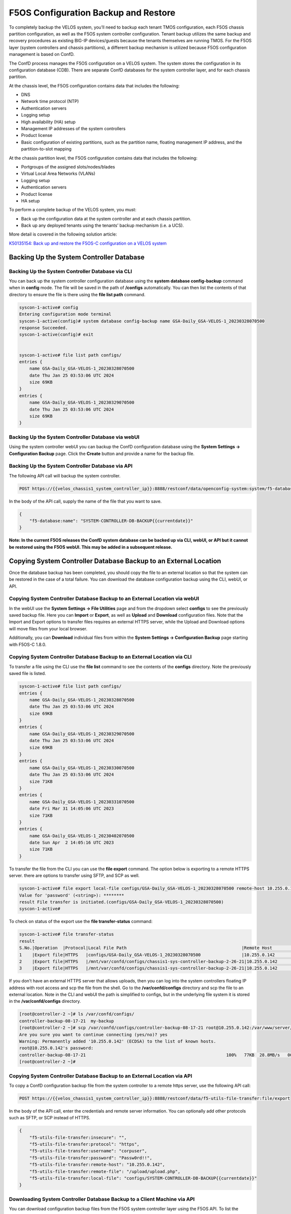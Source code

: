 =====================================
F5OS Configuration Backup and Restore
=====================================

To completely backup the VELOS system, you’ll need to backup each tenant TMOS configuration, each F5OS chassis partition configuration, as well as the F5OS system controller configuration. Tenant backup utilizes the same backup and recovery procedures as existing BIG-IP devices/guests because the tenants themselves are running TMOS. For the F5OS layer (system controllers and chassis partitions), a different backup mechanism is utilized because F5OS configuration management is based on ConfD.  

The ConfD process manages the F5OS configuration on a VELOS system. The system stores the configuration in its configuration database (CDB). There are separate ConfD databases for the system controller layer, and for each chassis partition.

At the chassis level, the F5OS configuration contains data that includes the following:

•	DNS
•	Network time protocol (NTP)
•	Authentication servers
•	Logging setup
•	High availability (HA) setup
•	Management IP addresses of the system controllers
•	Product license
•	Basic configuration of existing partitions, such as the partition name, floating management IP address, and the partition-to-slot mapping

At the chassis partition level, the F5OS configuration contains data that includes the following:

•	Portgroups of the assigned slots/nodes/blades
•	Virtual Local Area Networks (VLANs)
•	Logging setup
•	Authentication servers
•	Product license
•	HA setup

To perform a complete backup of the VELOS system, you must:

•	Back up the configuration data at the system controller and at each chassis partition.
•	Back up any deployed tenants using the tenants’ backup mechanism (i.e. a UCS).

More detail is covered in the following solution article:

`K50135154: Back up and restore the F5OS-C configuration on a VELOS system <https://support.f5.com/csp/article/K50135154>`_

Backing Up the System Controller Database
=========================================

Backing Up the System Controller Database via CLI
-------------------------------------------------

You can back up the system controller configuration database using the **system database config-backup** command when in **config** mode. The file will be saved in the path of **/configs** automatically. You can then list the contents of that directory to ensure the file is there using the **file list path** command.

.. code-block:: bash

    syscon-1-active# config
    Entering configuration mode terminal
    syscon-1-active(config)# system database config-backup name GSA-Daily_GSA-VELOS-1_20230328070500
    response Succeeded.
    syscon-1-active(config)# exit 


    syscon-1-active# file list path configs/
    entries {
        name GSA-Daily_GSA-VELOS-1_20230328070500
        date Thu Jan 25 03:53:06 UTC 2024
        size 69KB
    }
    entries {
        name GSA-Daily_GSA-VELOS-1_20230329070500
        date Thu Jan 25 03:53:06 UTC 2024
        size 69KB
    }


Backing Up the System Controller Database via webUI
---------------------------------------------------

Using the system controller webUI you can backup the ConfD configuration database using the **System Settings -> Configuration Backup** page. Click the **Create** button and provide a name for the backup file.

.. image:: images/velos_f5os_configuration_backup_and_restore/image1.png
   :width: 45%

.. image:: images/velos_f5os_configuration_backup_and_restore/image2.png
   :width: 45%
 

Backing Up the System Controller Database via API
-------------------------------------------------

The following API call will backup the system controller.

.. code-block:: bash

    POST https://{{velos_chassis1_system_controller_ip}}:8888/restconf/data/openconfig-system:system/f5-database:database/f5-database:config-backup

In the body of the API call, supply the name of the file that you want to save. 

.. code-block:: json

    {
        "f5-database:name": "SYSTEM-CONTROLLER-DB-BACKUP{{currentdate}}"
    }


**Note: In the current F5OS releases the ConfD system database can be backed up via CLI, webUI, or API but it cannot be restored using the F5OS webUI. This may be added in a subsequent release.**

Copying System Controller Database Backup to an External Location
=================================================================

Once the database backup has been completed, you should copy the file to an external location so that the system can be restored in the case of a total failure. You can download the database configuration backup using the CLI, webUI, or API. 

Copying System Controller Database Backup to an External Location via webUI
---------------------------------------------------------------------------

In the webUI use the **System Settings -> File Utilities** page and from the dropdown select **configs** to see the previously saved backup file. Here you can **Import** or **Export**, as well as **Upload** and **Download** configuration files. Note that the Import and Export options to transfer files requires an external HTTPS server, while the Upload and Download options will move files from your local browser. 

.. image:: images/velos_f5os_configuration_backup_and_restore/image3.png
  :align: center
  :scale: 70%

.. image:: images/velos_f5os_configuration_backup_and_restore/image4.png
  :align: center
  :scale: 70%

Additionally, you can **Download** individual files from within the **System Settings -> Configuration Backup** page starting with F5OS-C 1.8.0.

.. image:: images/velos_f5os_configuration_backup_and_restore/config-download.png
  :align: center
  :scale: 70%

Copying System Controller Database Backup to an External Location via CLI
-------------------------------------------------------------------------

To transfer a file using the CLI use the **file list** command to see the contents of the **configs** directory. Note the previously saved file is listed.

.. code-block:: bash

    syscon-1-active# file list path configs/
    entries {
        name GSA-Daily_GSA-VELOS-1_20230328070500
        date Thu Jan 25 03:53:06 UTC 2024
        size 69KB
    }
    entries {
        name GSA-Daily_GSA-VELOS-1_20230329070500
        date Thu Jan 25 03:53:06 UTC 2024
        size 69KB
    }
    entries {
        name GSA-Daily_GSA-VELOS-1_20230330070500
        date Thu Jan 25 03:53:06 UTC 2024
        size 71KB
    }
    entries {
        name GSA-Daily_GSA-VELOS-1_20230331070500
        date Fri Mar 31 14:05:06 UTC 2023
        size 71KB
    }
    entries {
        name GSA-Daily_GSA-VELOS-1_20230402070500
        date Sun Apr  2 14:05:16 UTC 2023
        size 71KB
    }



To transfer the file from the CLI you can use the **file export** command. The option below is exporting to a remote HTTPS server. there are options to transfer using SFTP, and SCP as well.

.. code-block:: bash

    syscon-1-active# file export local-file configs/GSA-Daily_GSA-VELOS-1_20230328070500 remote-host 10.255.0.142 remote-file /upload/upload.php username corpuser insecure 
    Value for 'password' (<string>): ********
    result File transfer is initiated.(configs/GSA-Daily_GSA-VELOS-1_20230328070500)
    syscon-1-active#

To check on status of the export use the **file transfer-status** command:

.. code-block:: bash

    syscon-1-active# file transfer-status                                                                                                                                   
    result 
    S.No.|Operation  |Protocol|Local File Path                                             |Remote Host         |Remote File Path                                            |Status            
    1    |Export file|HTTPS   |configs/GSA-Daily_GSA-VELOS-1_20230328070500                |10.255.0.142        |/upload/upload.php                                          |Completed|Fri Aug 27 19:48:41 2023
    2    |Export file|HTTPS   |/mnt/var/confd/configs/chassis1-sys-controller-backup-2-26-21|10.255.0.142        |chassis1-sys-controller-backup-2-26-21                      |Failed to open/read local data from file/application
    3    |Export file|HTTPS   |/mnt/var/confd/configs/chassis1-sys-controller-backup-2-26-21|10.255.0.142        |/backup                                                     |Failed to open/read local data from file/application

If you don’t have an external HTTPS server that allows uploads, then you can log into the system controllers floating IP address with root access and scp the file from the shell. Go to the **/var/confd/configs** directory and scp the file to an external location. Note in the CLI and webUI the path is simplified to configs, but in the underlying file system it is stored in the **/var/confd/configs** directory.

.. code-block:: bash

    [root@controller-2 ~]# ls /var/confd/configs/
    controller-backup-08-17-21  my-backup
    [root@controller-2 ~]# scp /var/confd/configs/controller-backup-08-17-21 root@10.255.0.142:/var/www/server/1
    Are you sure you want to continue connecting (yes/no)? yes
    Warning: Permanently added '10.255.0.142' (ECDSA) to the list of known hosts.
    root@10.255.0.142's password: 
    controller-backup-08-17-21                                                       100%   77KB  28.8MB/s   00:00    
    [root@controller-2 ~]# 

Copying System Controller Database Backup to an External Location via API
-------------------------------------------------------------------------

To copy a ConfD configuration backup file from the system controller to a remote https server, use the following API call:

.. code-block:: bash

    POST https://{{velos_chassis1_system_controller_ip}}:8888/restconf/data/f5-utils-file-transfer:file/export

In the body of the API call, enter the credentials and remote server information. You can optionally add other protocols such as SFTP, or SCP instead of HTTPS.

.. code-block:: json

    {
        "f5-utils-file-transfer:insecure": "",
        "f5-utils-file-transfer:protocol": "https",
        "f5-utils-file-transfer:username": "corpuser",
        "f5-utils-file-transfer:password": "Passw0rd!!",
        "f5-utils-file-transfer:remote-host": "10.255.0.142",
        "f5-utils-file-transfer:remote-file": "/upload/upload.php",
        "f5-utils-file-transfer:local-file": "configs/SYSTEM-CONTROLLER-DB-BACKUP{{currentdate}}"
    }

Downloading System Controller Database Backup to a Client Machine via API
-------------------------------------------------------------------------

You can download configuration backup files from the F5OS system controller layer using the F5OS API. To list the current config files in the **configs/** directory use the following API call.

.. code-block:: bash

    POST https://{{velos_chassis1_system_controller_ip}}:8888/restconf/data/f5-utils-file-transfer:file/list

In the body of the API call, add the virtual path you want to list.

.. code-block:: json
 
    {
    "f5-utils-file-transfer:path": "configs/"
    }

You should see output like the example below.

.. code-block:: json

    {
        "f5-utils-file-transfer:output": {
            "entries": [
                {
                    "name": "GSA-Daily_GSA-VELOS-1_20230328070500",
                    "date": "Thu Jan 25 03:53:06 UTC 2024",
                    "size": "69KB"
                },
                {
                    "name": "GSA-Daily_GSA-VELOS-1_20230329070500",
                    "date": "Thu Jan 25 03:53:06 UTC 2024",
                    "size": "69KB"
                },
                {
                    "name": "GSA-Daily_GSA-VELOS-1_20230330070500",
                    "date": "Thu Jan 25 03:53:06 UTC 2024",
                    "size": "71KB"
                },
                {
                    "name": "GSA-Daily_GSA-VELOS-1_20230331070500",
                    "date": "Fri Mar 31 14:05:06 UTC 2023",
                    "size": "71KB"
                },
                {
                    "name": "GSA-Daily_GSA-VELOS-1_20230402070500",
                    "date": "Sun Apr  2 14:05:16 UTC 2023",
                    "size": "71KB"
                },
                {
                    "name": "GSA-Daily_GSA-VELOS-1_20230403070500",
                    "date": "Mon Apr  3 14:05:23 UTC 2023",
                    "size": "71KB"
                },
                {
                    "name": "GSA-Daily_GSA-VELOS-1_20230404070500",
                    "date": "Tue Apr  4 14:05:27 UTC 2023",
                    "size": "71KB"
                },
                {
                    "name": "GSA-Daily_GSA-VELOS-1_20230405070500",
                    "date": "Wed Apr  5 14:05:35 UTC 2023",
                    "size": "71KB"
                },
                {
                    "name": "GSA-Daily_GSA-VELOS-1_20230406070500",
                    "date": "Thu Jan 25 03:53:06 UTC 2024",
                    "size": "71KB"
                },
                {
                    "name": "Initial_backup_gsa_GSA-VELOS-1_20230410084408",
                    "date": "Thu Jan 25 03:53:06 UTC 2024",
                    "size": "71KB"
                }
                }
            ]
        }
    }

To download a specific config file, use the following API call.

.. code-block:: bash

    POST https://{{velos_chassis1_system_controller_ip}}:8888/restconf/data/f5-utils-file-transfer:file/f5-file-download:download-file/f5-file-download:start-download


For the **Headers** secion of the Postman request be sure to add the following headers:

.. image:: images/velos_f5os_configuration_backup_and_restore/config-headers.png
  :align: center
  :scale: 100%

In the body of the API call select **form-data**, and then enter the key/value pairs as seen below. The example provided will download the configuration file named **GSA-Daily_GSA-VELOS-1_20230328070500** file that resides in the **configs/** directory.

.. image:: images/velos_f5os_configuration_backup_and_restore/configfile.png
  :align: center
  :scale: 100%

If you are using Postman, instead of clicking **Send**, click on the arrow next to Send, and then select **Send and Download**. You will then be prompted to save the file to your local file system.

.. image:: images/velos_f5os_configuration_backup_and_restore/sendanddownload.png
  :align: center
  :scale: 100%



Backing Up Chassis Partition Databases
======================================

In addition to backing up the system controller database, you should backup the configuration database on each chassis partition within the VELOS system. In the example below, there are two chassis partitions currently in use: **Production** and **Development**. Both must be backed up and archived off of the VELOS system.

Backing Up Chassis Partition Databases via CLI
----------------------------------------------

Log directly into the chassis partition Production's management IP address and enter **config** mode. Use the **system database config-backup** command to save a copy of the chassis partition config database. Then list the file using the **file list** command.

.. code-block:: bash

    syscon-2-active# config
    Entering configuration mode terminal
    syscon-2-active(config)# system database config-backup name chassis-partition-production-02-15-2024
    response Database backup successful. configs/chassis-partition-production-02-15-2024 is saved.
    syscon-2-active(config)# exit



    syscon-2-active# file list path configs/chassis-partition-production-02-15-2024 
    entries {
        name chassis-partition-production-02-15-2024
        date Fri Feb 16 00:27:51 UTC 2024
        size 64KB
    }
    syscon-2-active# 


Log directly into the chassis partition development's management IP address and enter **config** mode. Use the **system database config-backup** command to save a copy of the chassis partitions config database. Then list the file using the **file list** command.

.. code-block:: bash

    syscon-2-active# config
    Entering configuration mode terminal
    syscon-2-active(config)# system database config-backup name chassis-partition-production-02-15-2024
    response Database backup successful. configs/chassis-partition-production-02-15-2024 is saved.
    syscon-2-active(config)# exit

    
       
    syscon-2-active# file list path configs/chassis-partition-production-02-15-2024 
    entries {
        name chassis-partition-production-02-15-2024
        date Fri Feb 16 00:27:51 UTC 2024
        size 64KB
    }
    syscon-2-active# 


Backing Up Chassis Partition Databases via webUI
------------------------------------------------


This can also be done from each chassis partition’s webUI interface. Log into the chassis partition webUI. Then go to **System Utilities -> Configuration Backup**. Click **Create** to save the ConfD database configuration and provide a name. 

.. image:: images/velos_f5os_configuration_backup_and_restore/image5.png
  :align: center
  :scale: 100%

Backing Up Chassis Partition Databases via API
------------------------------------------------


You’ll need to do this for each chassis partition in the system. To backup the chassis partition databases via API use the following API command:

.. code-block:: bash

    POST https://{{velos_chassis1_chassis_partition1_ip}}:8888/restconf/data/openconfig-system:system/f5-database:database/f5-database:config-backup

In the body of the API call, provide the name of the backup.

.. code-block:: json

    {
        "f5-database:name": "Production-DB-BACKUP{{currentdate}}"
    }

Repeat this for each chassis partition.

Export Backups From the Chassis Partitions
==========================================

Copy the chassis partition backup files to a location outside of VELOS. The files can be copied off via the chassis partition CLI, webUI, or API. 

Export Backup From the Chassis Partition webUI
----------------------------------------------

You can copy the backup file out of the chassis partition using the **Systems Settings > File Utilities** menu in the webUI. Use the Base Directory drop down menu to select **configs** directory, you should see a copy of the file created there:

.. image:: images/velos_f5os_configuration_backup_and_restore/image6.png
  :align: center
  :scale: 100%

You can highlight the file, and then click the **Export** button. You wil then be prompted to enter the details for a remote HTTPS server so that the file can be copied out of the chassis partition:

.. image:: images/velos_f5os_configuration_backup_and_restore/image7.png
  :align: center
  :scale: 100%

If you select **Download**, then an option will appear to download through your browser to your local client machine.


Export Backup From the Chassis Partition CLI
--------------------------------------------

To transfer a backup file using the CLI, use the **file list** command to see the contents of the **configs** directory. Note, the previously saved file is listed. You will need to repeat this for all chassis partitions in the VELOS system.

To export the backup for the chassis partition **Production**, first list the contents of the configs directory:

.. code-block:: bash

    Production-1# file list path configs/
    entries {
        name 
    chassis-partition-Production-08-17-2021
    }
    Production-1# 

To transfer the file from the CLI, you can use the **file export** command. Note that the file export command requires either a remote HTTPS, SFTP, or SCP server that the file can be posted to. 

.. code-block:: bash

    Production-1# file export local-file configs/chassis-partition-Production-08-17-2021 remote-host 10.255.0.142 remote-file /upload/upload.php username corpuser insecure
    Value for 'password' (<string>): ********
    result File transfer is initiated.(configs/chassis-partition-Production-08-17-2021)
    Production-1#

You can use the CLI command **file transfer-status** to see if the file was copied successfully or not:

.. code-block:: bash

    Production-1# file transfer-status                                                                                                                                       
    result 
    S.No.|Operation  |Protocol|Local File Path                                             |Remote Host         |Remote File Path                                            |Status            |Time                
    1    |Export file|HTTPS   |configs/3-20-2021-Production-backup                       |10.255.0.142        |/upload/upload.php                                          |Failed to open/read local data from file/application|Fri Aug 27 20:05:34 2021
    2    |Export file|HTTPS   |configs/chassis-partition-Production-08-17-2021           |10.255.0.142        |/upload/upload.php                                          |         Completed|Fri Aug 27 20:06:22 2021

    Production-1# 


If you do not have a remote HTTPS, SCP, or SFTP server with the proper access to POST files, then you can copy the chassis partition backups from the system controller shell (Note, there is no shell access via the chassis partition IP). You’ll need to login to the system controllers shell using the root account. Once logged in list the contents of the **/var/F5** directory. You’ll notice **partition<ID>** directories, where <ID> equals the ID assigned to each partition.

.. code-block:: bash

    [root@controller-2 ~]# ls -al /var/F5/
    total 36
    drwxr-xr-x. 10 root root 4096 Mar 10 21:43 .
    drwxr-xr-x. 40 root root 4096 Mar  3 04:17 ..
    drwxr-xr-x.  3 root root 4096 Feb  8 19:58 controller
    drwxr-xr-x.  5 root root 4096 Feb  8 19:58 diagnostics
    drwxr-xr-x.  2 root root 4096 Feb  8 19:58 fips
    drwxr-xr-x. 24 root root 4096 Mar  3 04:27 partition1
    drwxr-xr-x.  3 root root   20 Mar 10 17:54 partition2
    drwxr-xr-x. 24 root root 4096 Mar  4 15:52 partition3
    drwxr-xr-x. 22 root root 4096 Mar 10 21:45 partition4
    drwxr-xr-x.  3 root root 4096 Feb  9 16:08 sirr
    [root@controller-2 ~]# 

The backup files for each partition are stored in the **/var/F5/partition<ID>/configs** directory. You will need to copy off each chassis partition backup file. You can use SCP to do this from the shell.

.. code-block:: bash

    [root@controller-2 ~]# ls -al /var/F5/partition4/configs
    total 52
    drwxrwxr-x.  2 root admin    43 Mar 20 06:10 .
    drwxr-xr-x. 22 root root   4096 Mar 10 21:45 ..
    -rw-r--r--.  1 root root  46954 Mar 20 06:10 3-20-2021-Production-backup
    [root@controller-2 ~]# 

Below is an example using SCP to copy off the backup file from partition ID 4, you should do this for each of the partitions:

.. code-block:: bash

    [root@controller-2 ~]# scp /var/F5/partition4/configs/3-20-2021-Production-backup root@10.255.0.142:/var/www/server/1/.
    root@10.255.0.142's password: 
    3-20-2021-Production-backup                                                             100%   46KB  23.7MB/s   00:00    
    [root@controller-2 ~]# 
    
Now repeat the same steps for each chassis partition in the system. 

Export Backup From the Chassis Partition to a Remote Server via API
-------------------------------------------------------------------

Each chassis partition in the system needs to be backed up independently. Below is an API example exporting the backup of the chassis partition **Development**. Note the API call is sent to the chassis partition IP address. Currently a remote HTTPS, SCP, or SFTP server is required to export the copy of the configuration backup using this method.

.. code-block:: bash

    POST https://{{velos_chassis1_chassis_partition1_ip}}:8888/api/data/f5-utils-file-transfer:file/export

In the body of the API call enter the remote server crednetials and connectivity information.

.. code-block:: json

    {
        "f5-utils-file-transfer:insecure": "",
        "f5-utils-file-transfer:username": "corpuser",
        "f5-utils-file-transfer:password": "Passw0rd1!",
        "f5-utils-file-transfer:local-file": "configs/development-DB-BACKUP{{currentdate}}",
        "f5-utils-file-transfer:remote-host": "10.255.0.142",
        "f5-utils-file-transfer:remote-port": 0,
        "f5-utils-file-transfer:remote-file": "/upload/upload.php"
    }

To check on the status of the file export you can use the following API call to check the transfer-status:

.. code-block:: bash

  POST https://{{velos_chassis1_chassis_partition1_ip}}:8888/api/data/f5-utils-file-transfer:file/transfer-status

In the body of the POST, use the following json payload to denote the path and file name to be exported.

.. code-block:: json

    {
        "f5-utils-file-transfer:file-name": "configs/development-DB-BACKUP{{currentdate}}"
    }

A status similar to the output below will be seen.

.. code-block:: json

    {
        "f5-utils-file-transfer:output": {
            "result": "\nS.No.|Operation  |Protocol|Local File Path |Remote Host  |Remote File Path   |Status  |Time  \n1    |Export file|HTTPS   |configs/development-DB-BACKUP2021-08-27 |10.255.0.142 |/upload/upload.php | Completed|Fri Aug 27 20:18:12 2021"
        }
    }

Repeat this step for all the other chassis partitions in the system.

Download Backup From the Chassis Partition to a Client Machine via API
----------------------------------------------------------------------

You can download configuration backup files from the F5OS layer using the F5OS API. To list the current config files in the **configs/** directory use the following API call.

.. code-block:: bash

    POST https://{{velos_chassis1_chassis_partition1_ip}}:8888/restconf/data/f5-utils-file-transfer:file/list

In the body of the API call, add the virtual path you want to list.

.. code-block:: json
 
    {
    "f5-utils-file-transfer:path": "configs/"
    }

You should see output like the example below.

.. code-block:: json

    {
        "f5-utils-file-transfer:output": {
            "entries": [
                {
                    "name": "F5OS-BACKUP-APPLIANCE12022-04-19",
                    "date": "Tue Apr 19 15:19:07 UTC 2022",
                    "size": "81KB"
                },
                {
                    "name": "F5OS-BACKUP-APPLIANCE12023-01-09",
                    "date": "Mon Jan  9 16:31:10 UTC 2023",
                    "size": "80KB"
                },
                {
                    "name": "F5OS-BACKUP-APPLIANCE12023-11-17",
                    "date": "Fri Nov 17 18:49:45 UTC 2023",
                    "size": "88KB"
                },
                {
                    "name": "F5OS-BACKUP-APPLIANCE12023-11-28",
                    "date": "Wed Nov 29 00:21:07 UTC 2023",
                    "size": "77KB"
                },
                {
                    "name": "F5OS-BACKUP2022-01-20",
                    "date": "Thu Jan 20 05:09:39 UTC 2022",
                    "size": "60KB"
                },
                {
                    "name": "jim-july",
                    "date": "Wed Jul 13 15:35:15 UTC 2022",
                    "size": "78KB"
                },
                {
                    "name": "jim-test1",
                    "date": "Wed Nov  8 21:09:09 UTC 2023",
                    "size": "77KB"
                }
            ]
        }
    }

To download a specific config file, use the following API call.

.. code-block:: bash

    POST https://{{velos_chassis1_chassis_partition1_ip}}:8888/restconf/data/f5-utils-file-transfer:file/f5-file-download:download-file/f5-file-download:start-download


For the **Headers** secion of the Postman request be sure to add the following headers:

.. image:: images/velos_f5os_configuration_backup_and_restore/config-headers.png
  :align: center
  :scale: 100%

In the body of the API call select **form-data**, and then enter the key/value pairs as seen below. The example provided will download the configuration file named **jim-july** file that resides in the **configs/** directory.

.. image:: images/velos_f5os_configuration_backup_and_restore/configfile.png
  :align: center
  :scale: 100%

If you are using Postman, instead of clicking **Send**, click on the arrow next to Send, and then select **Send and Download**. You will then be prompted to save the file to your local file system.

.. image:: images/velos_f5os_configuration_backup_and_restore/sendanddownload.png
  :align: center
  :scale: 100%




Backing up Tenants
==================

Backup all tenants using a UCS archive or other mechanism so that they can be restored after the system controller and chassis partitions are restored. Another alternative to UCS backup/restore of tenants is using Declarative Onboarding and AS3. If tenants are configured using DO and AS3 initially, and the declarations are saved, they can be replayed to restore a tenant. BIG-IQ could be used for this purpose as AS3 and DO declarations can be sent through BIG-IQ.

Resetting the System (Not for Production)
=========================================

For a proof-of-concept test, this section will provide steps to wipe out the entire system configuration in a graceful manner. This is not intended as a workflow for production environments, as you would not typically be deleting entire system configurations, instead you would be restoring pieces of the configuration in the case of failure. 

The first step would be to ensure you have completed the previous sections, and have created backups for the system controllers, each chassis partition, and each tenant. These backups should have been copied out of the VELOS system to a remote server so that they can be copied back into the system and used to restore after it has been reset.


Remove Partitions and Reset Controller via CLI
----------------------------------------------

The first step is to ensure each chassis partition’s ConfD database has been **reset-to-default**. This will wipe out all tenant configurations and networking as well as all the system parameters associated with each chassis partition.

For the Development chassis partition:

.. code-block:: bash

    Development-1# config
    Development-1(config)# system database reset-to-default proceed  
    Value for 'proceed' [no,yes]: yes
    result Database reset-to-default successful.
    Development-1(config)# 
    System message at 2021-03-02 22:51:54...
    Commit performed by admin via tcp using cli.
    Development-1(config)# 


For the Production chassis partition:

.. code-block:: bash

    Production-1# config 
    Entering configuration mode terminal
    Production-1(config)# system database reset-to-default proceed 
    Value for 'proceed' [no,yes]: yes
    result Database reset-to-default successful.
    Production-1(config)# 
    System message at 2021-03-02 23:01:50...
    Commit performed by admin via tcp using cli.
    Production-1(config)# 

Once the partition configurations have been cleared, you’ll need to login to the system controller CLI via the floating IP address. You’ll need to put all slots back into the **none** partition and **commit** the changes. This will allow the partitions to be deleted in the next step.

.. code-block:: bash

    syscon-2-active(config)# slots slot 1-3 partition none
    syscon-2-active(config-slot-1-3)# commit 
    Commit complete.
    syscon-2-active(config-slot-1-3)#


Then remove the partitions from the system controller. In this case we will remove the chassis partitions called **Production** and **Development**.

.. code-block:: bash

    syscon-2-active(config)# no partitions partition Production 
    syscon-2-active(config)# no partitions partition Development 
    syscon-2-active(config)# commit 
    Commit complete.
    syscon-2-active(config)# 


For the final step, reset the system controllers ConfD database. This will essentially wipe out all partitions and all of the system controller configuration essentially setting it back to factory default.


.. code-block:: bash

    syscon-2-active(config)# system database config reset-default-config true
    syscon-2-active(config)# commit

Once this has been committed, both controllers need to be rebooted manually and in quick succession of each other. Login to the active controller and enter **config** mode, and then issue the **system reboot controllers controller standby** command, this will reboot the standby controller first. Run the same command again but this time reboot the **active** controller immediately after resetting the primary controller. You don't want any sort of long pause (minutes) between the resets. Ideally these commands should be run back-to-back.

.. code-block:: bash

    syscon-1-active(config)# system reboot controllers controller standby

    syscon-1-active(config)# system reboot controllers controller active

The system controllers should reboot, and their configurations will be completely wiped clean. You will need to login via the console / CLI to restore out-of-band networking connectivity, and then the previously archived configurations can be copied back and restored.


Remove Partitions and Reset Controller via API
----------------------------------------------

The reset-to-default for the chassis partition database is not supported via the webUI. This can be done via an API call to the chassis partition IP address. Below is an example sending the database reset-to-default command to the chassis partition called Production:

.. code-block:: bash

    POST https://{{velos_chassis1_chassis_partition1_ip}}:8888/restconf/data/openconfig-system:system/f5-database:database/f5-database:reset-to-default

The body of the API call must have the following:

.. code-block:: json

    {
    "f5-database:proceed": "yes"
    }

Repeat this for the other chassis partitions in the system, in this case send an API call to the IP address of the chassis partition Development:

.. code-block:: bash

    POST https://{{velos_chassis1_chassis_partition2_ip}}:8888/restconf/data/openconfig-system:system/f5-database:database/f5-database:reset-to-default

The body of the API call must have the following:

.. code-block:: json

    {
    "f5-database:proceed": "yes"
    }

Next, send an API call to the system controller IP address to re-assign any slots that were previously part of a chassis partition to the partition **none**. In the example below slots 1-2 were assigned to the chassis partition Production, and slot3 was assigned to the chassis partition Development. All 3 slots will be moved to the partition none. 


.. code-block:: bash

    POST https://{{velos_chassis1_system_controller_ip}}:8888/restconf/data/

All 3 slots are assigned to partition none.

.. code-block:: json

    {
        "f5-system-slot:slots": {
            "slot": [
                {
                    "slot-num": 1,
                    "enabled": true,
                    "partition": "none"
                },
                {
                    "slot-num": 2,
                    "enabled": true,
                    "partition": "none"
                },
                {
                    "slot-num": 3,
                    "enabled": true,
                    "partition": "none"
                }
            ]
        }
    }

Once the slots have been removed from the partitions, you can Delete any chassis partitions that were configured. In this case both **Production** and **Development** chassis partitions will be deleted by sending API calls to the system controller IP address:

.. code-block:: bash

    DELETE https://{{velos_chassis1_system_controller_ip}}:8888/restconf/data/f5-system-partition:partitions/partition=Production

    DELETE https://{{velos_chassis1_system_controller_ip}}:8888/restconf/data/f5-system-partition:partitions/partition=Development

The last step in the reset procedure is to set the system controllers ConfD database back to default.

.. code-block:: bash

    POST https://{{velos_chassis1_system_controller_ip}}:8888/restconf/data/openconfig-system:system/f5-database:database/f5-database:config

In the body of the API call, ensure the **f5-database:reset-default-config** is set to **true**.

.. code-block:: json

    {
    "f5-database:reset-default-config": "true"
    }

Once this has been committed, both controllers need to be rebooted manually and in quick succession of each other. Login to the active controller and enter **config** mode, and then issue the **system reboot controllers controller standby** command, this will reboot the standby controller first. Run the same command again but this time reboot the **active** controller immediately after resetting the primary controller. You don't want any sort of long pause (minutes) between the resets. Ideally these commands should be run back-to-back.

.. code-block:: bash





The system controllers should reboot, and their configurations will be completely wiped clean. You will need to login via the CLI to restore out-of-band networking connectivity, and then the previously archived configurations can be copied back and restored.  

Remove Partitions and Reset Controller via webUI
------------------------------------------------

In the system controller webUI go to the **Chassis Partitions** page. Select the chassis partition you wish to delete by using the check box, then click the **Delete** button. The webUI will automatically remove the slots and return them to the **none** chassis partition before deleting the selected chassis partition. You should delete all partitions except for **default**. 

.. image:: images/velos_f5os_configuration_backup_and_restore/image8.png
  :align: center
  :scale: 70%

There is no capability in the webUI currently to reset the system controller database. You’ll need to use the API or CLI to perform that function.

Restoring Out-of-Band Connectivity and Copying Archived Configs into the Controller
===================================================================================

You will need to login to the system controller console port since all the networking configuration has now been wiped clean. You will login with the default username/password of admin/admin, since any previous accounts will have been wiped clean. On first login you will be prompted to change your password. Note below that the current console is connected to the standby controller, you’ll need to connect to the console of the active controller to make further changes:

.. code-block:: bash

    controller-1 login: admin
    Password: 
    You are required to change your password immediately (root enforced)
    Changing password for admin.
    (current) UNIX password: admin
    New password: **************
    Retype new password: **************
    Last failed login: Fri Sep 10 14:49:55 UTC 2021 on ttyS0
    There was 1 failed login attempt since the last successful login.
    Last login: Thu Sep  2 14:09:57 on ttyS0
    Welcome to the F5OS System Controller Management CLI
    admin connected from 127.0.0.1 using console on syscon-1-standby
    syscon-1-standby# 

Logout of the system and login as root using the new password you just created for the admin account, you’ll be prompted to change the password again. There is a bug in the current F5OS version where the config directory is getting deleted on wiping out of the database, and it is not restored. Until that issue is resolved the recommended workaround is to create a new backup of the system controller configuration and that will create the required config directory. Note you will not restore from this backup, instead you will restore from the one taken earlier before the reset. 

.. code-block:: bash

    syscon-1-active# config
    Entering configuration mode terminal
    syscon-1-active(config)# system database config-backup name dummy-backup
    response Succeeded.
    syscon-1-active(config)# exit 

    syscon-1-active# file list path configs
    entries {
        name 
    dummy-backup
    test-backup
    }
    syscon-1-active# 



To transfer files into the system controller you’ll have to manually configure the out-of-band networking first. In the case below the system controller out-of-band ethernet ports were aggregated into a LAG before the system was reset. This needs to be recreated, and then static and floating out-of-band IP addresses are assigned as well as a prefix length and gateway.

.. code-block:: bash

    syscon-1-active# config
    syscon-1-active(config)# interfaces interface mgmt-aggr
    Value for 'config type' [a12MppSwitch,aal2,aal5,actelisMetaLOOP,...]: ieee8023adLag
    syscon-1-active(config-interface-mgmt-aggr)# config name mgmt-aggr
    syscon-1-active(config-interface-mgmt-aggr)# aggregation config lag-type LACP 
    syscon-1-active(config-interface-mgmt-aggr)# exit
    syscon-1-active(config)# lacp interfaces interface mgmt-aggr
    syscon-1-active(config-interface-mgmt-aggr)# config name mgmt-aggr
    syscon-1-active(config-interface-mgmt-aggr)# exit
    syscon-1-active(config)# interfaces interface 1/mgmt0 
    syscon-1-active(config-interface-1/mgmt0)# config name 1/mgmt0
    syscon-1-active(config-interface-1/mgmt0)# config type ethernetCsmacd 
    syscon-1-active(config-interface-1/mgmt0)# ethernet config aggregate-id mgmt-aggr 
    syscon-1-active(config-interface-1/mgmt0)# exit
    syscon-1-active(config)# exit
    yscon-1-active(config)# interfaces interface 2/mgmt0  
    syscon-1-active(config-interface-2/mgmt0)# config name 2/mgmt0
    syscon-1-active(config-interface-2/mgmt0)# config type ethernetCsmacd 
    syscon-1-active(config-interface-2/mgmt0)# ethernet config aggregate-id mgmt-aggr
    syscon-1-active(config-interface-2/mgmt0)# 
    syscon-1-active(config)# system mgmt-ip config ipv4 controller-1 address 10.255.0.145
    syscon-1-active(config)# system mgmt-ip config ipv4 controller-2 address 10.255.0.146
    syscon-1-active(config)# system mgmt-ip config ipv4 floating address 10.255.0.147
    syscon-1-active(config)# system mgmt-ip config ipv4 gateway 10.255.0.1
    syscon-1-active(config)# system mgmt-ip config ipv4 prefix-length 24
    syscon-1-active(config)# commit 
    Commit complete.


Importing System Controller Backups
===================================

Once the system is configured and out-of-band connectivity is restored, you can now copy the ConfD database archives back into the system controllers. If you are in the bash shell you can simply SCP the file into the **/var/confd/configs** directory. If it doesn’t exist, you can create it by creating a dummy backup of the system controller's configuration as outlined earlier.


Next, SCP the file from a remote server:

.. code-block:: bash

    scp root@10.255.0.142:/var/www/server/1/upload/SYSTEM-CONTROLLER-DB-BACKUP2021-09-10 .


Importing System Controller Backups via CLI
-------------------------------------------

To import the file using the F5OS CLI you must have a remote HTTPS, SFTP, or SCP server to host the file. Use the **file import** command as seen below to import the file into the **configs** directory. You can then check the **file transfer-status** and list the contents of the config directory using the **file list path configs** command.

.. code-block:: bash

    syscon-1-active# file import remote-host 10.255.0.142 remote-file /upload/SYSTEM-CONTROLLER-DB-BACKUP2021-09-10 local-file configs/SYSTEM-CONTROLLER-DB-BACKUP2021-09-10 username corpuser insecure
    Value for 'password' (<string>): ********
    result File transfer is initiated.(configs/SYSTEM-CONTROLLER-DB-BACKUP2021-09-10)


    syscon-1-active# file transfer-status 
    result 
    S.No.|Operation  |Protocol|Local File Path                                             |Remote Host         |Remote File Path                                            |Status            |Time                
    1    |Import file|HTTPS   |configs/SYSTEM-CONTROLLER-DB-BACKUP2021-09-10               |10.255.0.142        |/upload/SYSTEM-CONTROLLER-DB-BACKUP2021-09-10               |         Completed|Wed Sep 15 01:57:39 2021


    syscon-1-active# file list path configs/
    entries {
        name 
    dummy-backup
    SYSTEM-CONTROLLER-DB-BACKUP2021-09-10
    }
    syscon-1-active# 

Importing System Controller Backups from a Remote Server via API
---------------------------------------------------------------

Post the following API call to the system controllers IP address to import the archived ConfD backup file from a remote HTTPS server to the configs directory on the system controller.

.. code-block:: bash

    POST https://{{velos_chassis1_system_controller_ip}}:8888/restconf/data/f5-utils-file-transfer:file/import

In the body of the API call, enter the remote server credentials and connectivity information.

.. code-block:: json

    {
        "f5-utils-file-transfer:insecure": "",
        "f5-utils-file-transfer:protocol": "https",
        "f5-utils-file-transfer:username": "corpuser",
        "f5-utils-file-transfer:password": "Passw0rd!!",
        "f5-utils-file-transfer:remote-host": "10.255.0.142",
        "f5-utils-file-transfer:remote-file": "/upload/SYSTEM-CONTROLLER-DB-BACKUP{{currentdate}}",
        "f5-utils-file-transfer:local-file": "configs/SYSTEM-CONTROLLER-DB-BACKUP{{currentdate}}"
    }

You may query the transfer status of the file via the following API command:

.. code-block:: bash

    POST https://{{velos_chassis1_system_controller_ip}}:8888/api/data/f5-utils-file-transfer:file/transfer-status

In the body of the API call, enter the file name you want to query.

.. code-block:: json

    {
        "f5-utils-file-transfer:file-name": "configs/SYSTEM-CONTROLLER-DB-BACKUP{{currentdate}}"
    }

If you want to list the contents of the config directory via API use the following API command:

.. code-block:: bash

    POST https://{{velos_chassis1_system_controller_ip}}:8888/restconf/data/f5-utils-file-transfer:file/list

In the body of the API call, enter the path you want to query.

.. code-block:: json

    {
    "f5-utils-file-transfer:path": "configs"
    }

You’ll see the contents of the directory in the API response:

.. code-block:: json

    {
        "f5-utils-file-transfer:output": {
            "entries": [
                {
                    "name": "\nSYSTEM-CONTROLLER-DB-BACKUP2021-09-10"
                }
            ]
        }
    }

Uploading System Controller Backups from a Client Machine via API
-----------------------------------------------------------------

Post the following API call to the system controllers IP address to upload the archived ConfD backup file from a client machine to the configs directory on the system controller.

.. code-block:: bash

    POST https://{{velos_chassis1_system_controller_ip}}:8888/restconf/data/f5-utils-file-transfer:file/f5-file-upload-meta-data:upload/start-upload

In the body of the API call, enter the file name, size, and destination file-path.

.. code-block:: json

    {
        "size":65385,
        "name": "testrestore5",
        "file-path": "configs/"
    }

If using Postman, you'll want to setup a **Test** to capture the **upload-id** that can be used in the subsequent API call to upload the file. Below is the code to use in the Postman test to capture the upload-id as a variable.

.. code-block:: bash

    var resp = pm.response.json();
    pm.environment.set("upload-id", resp["f5-file-upload-meta-data:output"]["upload-id"])

Here is what it looks like inside of the Postman UI.

.. image:: images/velos_f5os_configuration_backup_and_restore/postman-test-file-upload.png
  :align: center
  :scale: 100%

Once the upload-id has been obtained, you can now upload the file using the following API call. 

.. code-block:: bash

    POST https://{{velos_chassis1_system_controller_ip}}:8888/restconf/data/openconfig-system:system/f5-image-upload:image/upload-image

Ensure the following headers are set in the API call. You want to ensure the **content-type** and **file-upload-id** match what is seen below.

.. image:: images/velos_f5os_configuration_backup_and_restore/headers-file-upload-config.png
  :align: center
  :scale: 100%

Finally, ensure the body is set for **form-data**, and you'll want to browse your file system to select the file you are uploading. 

.. image:: images/velos_f5os_configuration_backup_and_restore/body-file-upload-config.png
  :align: center
  :scale: 100%



Importing System Controller Backups via webUI
-------------------------------------------

You can use the **System Settings -> File Utilities** page to import or upload an archived system controller backup from a remote HTTPS, SFTP, or SCP server. Use the drop-down option for **Base Directory** and choose **configs** to see the current files in that directory, and to import or export files. Choose the **Import** option and a popup will appear asking for the details of how to obtain the remote file. The **Upload** option will allow you to upload from you client machine via the browser.

.. image:: images/velos_f5os_configuration_backup_and_restore/image9.png
  :align: center
  :scale: 70%

.. image:: images/velos_f5os_configuration_backup_and_restore/image10.png
  :align: center
  :scale: 70%

Restoring the System Controller from a Database Backup
======================================================

Restoring the System Controller from a Database Backup via CLI
--------------------------------------------------------------


Now that the system controller backup has been copied into the system, you can restore the previous backup using the **system database config-restore** command as seen below. You can use the **file list** command to verify the file name:

.. code-block:: bash

    syscon-2-active# file list path configs/ 
    entries {
        name 
    SYSTEM-CONTROLLER-DB-BACKUP2021-09-10
    }
    syscon-2-active# 


    syscon-2-active(config)# system database config-restore name SYSTEM-CONTROLLER-DB-BACKUP2021-09-10
    response Succeeded.
    syscon-2-active(config)#

Restoring the System Controller from a Database Backup via API
--------------------------------------------------------------

To restore the system controller ConfD database use the following API call:

.. code-block:: bash

    POST https://{{velos_chassis1_system_controller_ip}}:8888/restconf/data/openconfig-system:system/f5-database:database/f5-database:config-restore

In the body of the API call, enter the file name.

.. code-block:: json

    {
    "f5-database:name": "SYSTEM-CONTROLLER-DB-BACKUP{{currentdate}}"
    }

Restoring the System Controller from a Database Backup via webUI
--------------------------------------------------------------

Currently there is no webUI support for restoration of the ConfD database, so you’ll need to use either the CLI or API to restore the system controller’s database. Once the database has been restored (you may need to wait a few minutes for the restoration to complete.) you need to reboot the blades in-order for the config to be deployed successfully.

To reboot blades from the webUI log into each chassis partition. You will be prompted to change the password on first login. 

.. image:: images/velos_f5os_configuration_backup_and_restore/image11.png
  :align: center
  :scale: 70%

Once logged in you’ll notice no configuration inside the chassis partition. Go to the **System Settings -> General** Page and reboot each blade. You’ll need to do the same procedure for other chassis partitions if they exist.

.. image:: images/velos_f5os_configuration_backup_and_restore/image12.png
  :align: center
  :scale: 70%


Wait for each blade to return to the **Ready** status before going onto the next step.

To reboot blades from the API, using the following API commands to list nodes (Blades), and then reboot them. The command below will list the current nodes and their names that can then be used to reboot. Send the API call to the chassis partition IP address:

.. code-block:: bash

    GET https://{{velos_chassis1_chassis_partition1_ip}}:8888/restconf/data/f5-cluster:cluster/nodes

The output will list all the nodes and blades.

.. code-block:: json

    {
        "f5-cluster:nodes": {
            "node": [
                {
                    "name": "blade-1",
                    "config": {
                        "name": "blade-1",
                        "enabled": true
                    },
                    "state": {
                        "name": "blade-1",
                        "enabled": true,
                        "node-running-state": "running",
                        "assigned": true,
                        "platform": {
                            "fpga-state": "FPGA_RDY",
                            "dma-agent-state": "DMA_AGENT_RDY"
                        },
                        "slot-number": 1,
                        "node-info": {
                            "creation-time": "2021-08-31T00:16:13Z",
                            "cpu": 28,
                            "pods": 250,
                            "memory": "131574100Ki"
                        },
                        "ready-info": {
                            "ready": true,
                            "last-transition-time": "2021-09-16T00:36:42Z",
                            "message": "kubelet is posting ready status"
                        },
                        "out-of-disk-info": {
                            "out-of-disk": false,
                            "last-transition-time": "2021-09-16T00:36:31Z",
                            "message": "kubelet has sufficient disk space available"
                        },
                        "disk-pressure-info": {
                            "disk-pressure": false,
                            "last-transition-time": "2021-09-16T00:36:31Z",
                            "message": "kubelet has no disk pressure"
                        },
                        "disk-data": {
                            "stats": [
                                {},
                                {},
                                {}
                            ]
                        },
                        "f5-disk-usage-threshold:disk-usage": {
                            "used-percent": 1,
                            "growth-rate": 0,
                            "status": "in-range"
                        }
                    }
                },
                {
                    "name": "blade-2",
                    "config": {
                        "name": "blade-2",
                        "enabled": true
                    },
                    "state": {
                        "name": "blade-2",
                        "enabled": true,
                        "node-running-state": "running",
                        "assigned": true,
                        "platform": {
                            "fpga-state": "FPGA_RDY",
                            "dma-agent-state": "DMA_AGENT_RDY"
                        },
                        "slot-number": 2,
                        "node-info": {
                            "creation-time": "2021-08-31T00:16:12Z",
                            "cpu": 28,
                            "pods": 250,
                            "memory": "131574100Ki"
                        },
                        "ready-info": {
                            "ready": true,
                            "last-transition-time": "2021-09-16T00:36:44Z",
                            "message": "kubelet is posting ready status"
                        },
                        "out-of-disk-info": {
                            "out-of-disk": false,
                            "last-transition-time": "2021-09-16T00:36:34Z",
                            "message": "kubelet has sufficient disk space available"
                        },
                        "disk-pressure-info": {
                            "disk-pressure": false,
                            "last-transition-time": "2021-09-16T00:36:34Z",
                            "message": "kubelet has no disk pressure"
                        },
                        "disk-data": {
                            "stats": [
                                {},
                                {},
                                {}
                            ]
                        },
                        "f5-disk-usage-threshold:disk-usage": {
                            "used-percent": 1,
                            "growth-rate": 0,
                            "status": "in-range"
                        }
                    }
                },
                {
                    "name": "blade-3",
                    "config": {
                        "name": "blade-3",
                        "enabled": true
                    },
                    "state": {
                        "name": "blade-3",
                        "enabled": true,
                        "node-running-state": "running",
                        "assigned": false,
                        "slot-number": 3
                    }
                },
                {
                    "name": "blade-4",
                    "config": {
                        "name": "blade-4",
                        "enabled": true
                    },
                    "state": {
                        "name": "blade-4",
                        "enabled": true,
                        "node-running-state": "running",
                        "assigned": false,
                        "slot-number": 4
                    }
                },
                {
                    "name": "blade-5",
                    "config": {
                        "name": "blade-5",
                        "enabled": true
                    },
                    "state": {
                        "name": "blade-5",
                        "enabled": true,
                        "node-running-state": "running",
                        "assigned": false,
                        "slot-number": 5
                    }
                },
                {
                    "name": "blade-6",
                    "config": {
                        "name": "blade-6",
                        "enabled": true
                    },
                    "state": {
                        "name": "blade-6",
                        "enabled": true,
                        "node-running-state": "running",
                        "assigned": false,
                        "slot-number": 6
                    }
                },
                {
                    "name": "blade-7",
                    "config": {
                        "name": "blade-7",
                        "enabled": true
                    },
                    "state": {
                        "name": "blade-7",
                        "enabled": true,
                        "node-running-state": "running",
                        "assigned": false,
                        "slot-number": 7
                    }
                },
                {
                    "name": "blade-8",
                    "config": {
                        "name": "blade-8",
                        "enabled": true
                    },
                    "state": {
                        "name": "blade-8",
                        "enabled": true,
                        "node-running-state": "running",
                        "assigned": false,
                        "slot-number": 8
                    }
                }
            ]
        }
    }

You must reboot each blade that was previously assigned to a partition:

.. code-block:: bash

    POST https://{{velos_chassis1_chassis_partition1_ip}}:8888/restconf/data/f5-cluster:cluster/nodes/node=blade-1/reboot

    POST https://{{velos_chassis1_chassis_partition1_ip}}:8888/restconf/data/f5-cluster:cluster/nodes/node=blade-2/reboot

    POST https://{{velos_chassis1_chassis_partition2_ip}}:8888/restconf/data/f5-cluster:cluster/nodes/node=blade-3/reboot




Importing Archived Chassis Partition Configs
============================================


Importing Archived Chassis Partition Configs via CLI
----------------------------------------------------


Log directly into the chassis partition CLI and use the **file import** command to copy the archived image from a remote HTTPS server. You can then use the **file transfer-status** to see if the import succeeded, and then the **file list** command to see the file.

.. code-block:: bash

    Production-1# file import remote-host 10.255.0.142 remote-file /upload/Production-DB-BACKUP2021-09-10 local-file configs/Production-DB-BACKUP2021-09-10 username corpuser insecure  
    Value for 'password' (<string>): ********
    result File transfer is initiated.(configs/Production-DB-BACKUP2021-09-10)


    Production-1# file transfer-status 
    result 
    S.No.|Operation  |Protocol|Local File Path                                             |Remote Host         |Remote File Path                                            |Status            |Time                
    1    |Import file|HTTPS   |configs/Production-DB-BACKUP2021-09-10                    |10.255.0.142        |/upload/Production-DB-BACKUP2021-09-10                    |         Completed|Wed Sep 15 03:15:43 2021



    Production-1# file list path configs/
    entries {
        name 
    Production-DB-BACKUP2021-09-10
    }
    Production-1# 

Repeat this process for each chassis partition in the system.

.. code-block:: bash

    development-1# file import remote-host 10.255.0.142 remote-file /upload/development-DB-BACKUP2021-09-10 local-file configs/development-DB-BACKUP2021-09-10 username corpuser insecure 
    Value for 'password' (<string>): ********
    result File transfer is initiated.(configs/development-DB-BACKUP2021-09-10)


    development-1# file transfer-status 
    result 
    S.No.|Operation  |Protocol|Local File Path                                             |Remote Host         |Remote File Path                                            |Status            |Time                
    1    |Import file|HTTPS   |configs/development-DB-BACKUP2021-09-10                  |10.255.0.142        |/upload/development-DB-BACKUP2021-09-10                  |         Completed|Wed Sep 15 03:21:40 2021



    development-1# file list path configs/
    entries {
        name 
    development-DB-BACKUP2021-09-10
    }
    development-1# 

Importing Archived Chassis Partition Configs via API
----------------------------------------------------

Archived ConfD database backups can be imported from a remote HTTPS, SFTP, or SCP server via the following API call to the chassis partition IP addresses. Each chassis partition will need to have its own archived database imported so that it may be restored:

.. code-block:: bash

    POST https://{{velos_chassis1_chassis_partition2_ip}}:8888/restconf/data/f5-utils-file-transfer:file/import

In the body of the API call, enter the remote server credentials and connectivty information.

.. code-block:: json

    {
        "f5-utils-file-transfer:insecure": "",
        "f5-utils-file-transfer:protocol": "https",
        "f5-utils-file-transfer:username": "corpuser",
        "f5-utils-file-transfer:password": "Passw0rd!!",
        "f5-utils-file-transfer:remote-host": "10.255.0.142",
        "f5-utils-file-transfer:remote-file": "/upload/development-DB-BACKUP2021-09-10",
        "f5-utils-file-transfer:local-file": "configs/development-DB-BACKUP2021-09-10"
    }

You can check on the file transfer status by issubg the following API call:

.. code-block:: bash

    POST https://{{velos_chassis1_chassis_partition1_ip}}:8888/api/data/f5-utils-file-transfer:file/transfer-status

A status like the one below will show a status of completed if successful:

.. code-block:: json

    {
        "f5-utils-file-transfer:output": {
            "result": "\nS.No.|Operation  |Protocol|Local File Path                                             |Remote Host         |Remote File Path                                            |Status            |Time                \n1    |Import file|HTTPS   |configs/Production-DB-BACKUP2021-09-10                    |10.255.0.142        |/upload/Production-DB-BACKUP2021-09-10                    |         Completed|Thu Sep 16 01:33:50 2021"
        }
    }

Repeat similar steps for remaining chassis partitions:

.. code-block:: bash

    POST https://{{velos_chassis1_chassis_partition1_ip}}:8888/restconf/data/f5-utils-file-transfer:file/import

In the body of the API call, enter the remote server credentials and connectivty information.

.. code-block:: json

    {
        "f5-utils-file-transfer:insecure": "",
        "f5-utils-file-transfer:protocol": "https",
        "f5-utils-file-transfer:username": "corpuser",
        "f5-utils-file-transfer:password": "Passw0rd!!",
        "f5-utils-file-transfer:remote-host": "10.255.0.142",
        "f5-utils-file-transfer:remote-file": "/upload/Production-DB-BACKUP2021-09-10",
        "f5-utils-file-transfer:local-file": "configs/Production-DB-BACKUP2021-09-10"
    }

Importing Archived Chassis Partition Configs via webUI
----------------------------------------------------

You can use the **System Settings -> File Utilities** page to import archives from a remote HTTPS server. 

.. image:: images/velos_f5os_configuration_backup_and_restore/image13.png
  :align: center
  :scale: 70%

Restoring Chassis Partitions from Database Backups
==================================================

To restore a configuration database backup within a chassis partition, use the **system database config-restore** command inside the chassis partition. Note that a newly restored chassis partition will not have any tenant images loaded so tenants will show a **Pending** status until the proper image is loaded for that tenant.

.. code-block:: bash

    Production-1(config)# system database config-restore name Production-DB-BACKUP2021-09-10
    A clean configuration is required before restoring to a previous configuration.
    Please perform a reset-to-default operation if you have not done so already.
    Proceed? [yes/no]: yes
    result Database config-restore successful.
    Production-1(config)# 
    System message at 2021-09-15 03:25:53...
    Commit performed by admin via tcp using cli.
    Production-1(config)# 


    Development-1(config)# system database config-restore name development-DB-BACKUP2021-09-10
    A clean configuration is required before restoring to a previous configuration.
    Please perform a reset-to-default operation if you have not done so already.
    Proceed? [yes/no]: yes
    result Database config-restore successful.
    Development-1(config)# 
    System message at 2021-09-15 03:23:50...
    Commit performed by admin via tcp using cli.
    Development-1(config)# 


The tenant is properly restored and deployed; however, its status is pending waiting on image:


.. image:: images/velos_f5os_configuration_backup_and_restore/image14.png
  :align: center
  :scale: 70%

This can be seen in the chassis partition CLI by using the **show tenants** command. Note the **Phase** will display: **Tenant image not found**.

.. code-block:: bash

    Placeholder

Copy the proper tenant image into each partition and the tenant should then deploy successfully. Below is a **show images** output before and after an image is successfully uploaded. Note the **STATUS** of **not-present** and then **replicated** after the image has been uploaded:   

 .. code-block:: bash

    Production-1# show images 
                                                    IN                  
    NAME                                            USE    STATUS       
    --------------------------------------------------------------------
    BIGIP-15.1.4-0.0.46.ALL-VELOS.qcow2.zip.bundle  false  not-present  


    Production-1# show images
                                                    IN                 
    NAME                                            USE    STATUS      
    -------------------------------------------------------------------
    BIGIP-15.1.4-0.0.46.ALL-VELOS.qcow2.zip.bundle  false  replicated  

Once the tenant is deployed you may login, and the upload and restore the tenant UCS image.

Restoring Chassis Partitions from Database Backups via API
----------------------------------------------------------

The following API commands will restore the database backups on the two chassis partitions:

.. code-block:: bash

    POST https://{{velos_chassis1_chassis_partition1_ip}}:8888/restconf/data/openconfig-system:system/f5-database:database/f5-database:config-restore

Enter the backupfile to be restored in the body of the API call.

.. code-block:: json

    {
    "f5-database:name": "Production-DB-BACKUP2021-09-10"
    }

Repeat the same process for other partitions on the system.

.. code-block:: bash

    POST https://{{velos_chassis1_chassis_partition2_ip}}:8888/restconf/data/openconfig-system:system/f5-database:database/f5-database:config-restore

Enter the backupfile to be restored in the body of the API call.

.. code-block:: json

    {
    "f5-database:name": "development-DB-BACKUP2021-09-10"
    }

The tenants are properly restored and deployed; however, its status is pending waiting on image. You can check the status of the images with the following API call:

.. code-block:: bash

    GET https://{{velos_chassis1_chassis_partition1_ip}}:8888/restconf/data/f5-tenant-images:images

You will need to load the image that the tenant was running when it was archived. The following API call will import a tenant image from a remote HTTPS server:

.. code-block:: bash

    POST https://{{velos_chassis1_chassis_partition1_ip}}:8888/api/data/f5-utils-file-transfer:file/import

Enter the remote server information.

.. code-block:: json

    {
        "input": [
            {
                "remote-host": "10.255.0.142",
                "remote-file": "upload/{{Tenant_Image}}",
                "local-file": "images/{{Tenant_Image}}",
                "insecure": "",
                "f5-utils-file-transfer:username": "corpuser",
                "f5-utils-file-transfer:password": "Passw0rd!!"
            }
        ]
    }

You can verify the tenant has successfully started once the image has been loaded:

.. code-block:: bash

    GET https://{{velos_chassis1_chassis_partition1_ip}}:8888/restconf/data/f5-tenants:tenants

The tenant status will be displayed.

.. code-block:: json

    {
        "f5-tenants:tenants": {
            "tenant": [
                {
                    "name": "tenant1",
                    "config": {
                        "name": "tenant1",
                        "type": "BIG-IP",
                        "image": "BIGIP-15.1.4-0.0.46.ALL-VELOS.qcow2.zip.bundle",
                        "nodes": [
                            1
                        ],
                        "mgmt-ip": "10.255.0.149",
                        "prefix-length": 24,
                        "gateway": "10.255.0.1",
                        "vlans": [
                            501,
                            3010,
                            3011
                        ],
                        "cryptos": "enabled",
                        "vcpu-cores-per-node": "4",
                        "memory": "14848",
                        "storage": {
                            "size": 76
                        },
                        "running-state": "deployed",
                        "appliance-mode": {
                            "enabled": false
                        }
                    },
                    "state": {
                        "name": "tenant1",
                        "unit-key-hash": "Y00du3mZxvi0UXGNV32NpCMLTRia8AbLvaHwAAuLxg2IS6EWppPwnSGSecfleaHh0lHXENQWKACz27xe9CyW5w==",
                        "type": "BIG-IP",
                        "image": "BIGIP-15.1.4-0.0.46.ALL-VELOS.qcow2.zip.bundle",
                        "nodes": [
                            1
                        ],
                        "mgmt-ip": "10.255.0.149",
                        "prefix-length": 24,
                        "gateway": "10.255.0.1",
                        "mac-ndi-set": [
                            {
                                "ndi": "default",
                                "mac": "00:94:a1:8e:d0:0b"
                            }
                        ],
                        "vlans": [
                            501,
                            3010,
                            3011
                        ],
                        "cryptos": "enabled",
                        "vcpu-cores-per-node": "4",
                        "memory": "14848",
                        "storage": {
                            "size": 76
                        },
                        "running-state": "deployed",
                        "mac-data": {
                            "base-mac": "00:94:a1:8e:d0:09",
                            "mac-pool-size": 1
                        },
                        "appliance-mode": {
                            "enabled": false
                        },
                        "status": "Running",
                        "primary-slot": 1,
                        "image-version": "BIG-IP 15.1.4 0.0.46",
                        "instances": {
                            "instance": [
                                {
                                    "node": 1,
                                    "instance-id": 1,
                                    "phase": "Running",
                                    "image-name": "BIGIP-15.1.4-0.0.46.ALL-VELOS.qcow2.zip.bundle",
                                    "creation-time": "2021-09-16T01:57:11Z",
                                    "ready-time": "2021-09-16T01:56:58Z",
                                    "status": "Started tenant instance",
                                    "mgmt-mac": "36:4d:6d:2d:a8:80"
                                }
                            ]
                        }
                    }
                },
                {
                    "name": "tenant2",
                    "config": {
                        "name": "tenant2",
                        "type": "BIG-IP",
                        "image": "BIGIP-15.1.4-0.0.46.ALL-VELOS.qcow2.zip.bundle",
                        "nodes": [
                            1,
                            2
                        ],
                        "mgmt-ip": "10.255.0.205",
                        "prefix-length": 24,
                        "gateway": "10.255.0.1",
                        "vlans": [
                            502,
                            3010,
                            3011
                        ],
                        "cryptos": "enabled",
                        "vcpu-cores-per-node": "6",
                        "memory": "22016",
                        "storage": {
                            "size": 76
                        },
                        "running-state": "deployed",
                        "appliance-mode": {
                            "enabled": false
                        }
                    },
                    "state": {
                        "name": "tenant2",
                        "unit-key-hash": "fRO3SmBcQxURAjrANfv8u4J9EDH+kG1KevOn99rvDupNW2HMyoBeWqN4nhabnmAha/wbbNxAR9l2JW9LEF+7FQ==",
                        "type": "BIG-IP",
                        "image": "BIGIP-15.1.4-0.0.46.ALL-VELOS.qcow2.zip.bundle",
                        "nodes": [
                            1,
                            2
                        ],
                        "mgmt-ip": "10.255.0.205",
                        "prefix-length": 24,
                        "gateway": "10.255.0.1",
                        "mac-ndi-set": [
                            {
                                "ndi": "default",
                                "mac": "00:94:a1:8e:d0:0c"
                            }
                        ],
                        "vlans": [
                            502,
                            3010,
                            3011
                        ],
                        "cryptos": "enabled",
                        "vcpu-cores-per-node": "6",
                        "memory": "22016",
                        "storage": {
                            "size": 76
                        },
                        "running-state": "deployed",
                        "mac-data": {
                            "base-mac": "00:94:a1:8e:d0:0a",
                            "mac-pool-size": 1
                        },
                        "appliance-mode": {
                            "enabled": false
                        },
                        "status": "Running",
                        "primary-slot": 1,
                        "image-version": "BIG-IP 15.1.4 0.0.46",
                        "instances": {
                            "instance": [
                                {
                                    "node": 1,
                                    "instance-id": 1,
                                    "phase": "Running",
                                    "image-name": "BIGIP-15.1.4-0.0.46.ALL-VELOS.qcow2.zip.bundle",
                                    "creation-time": "2021-09-16T01:58:41Z",
                                    "ready-time": "2021-09-16T01:58:27Z",
                                    "status": "Started tenant instance",
                                    "mgmt-mac": "de:08:94:a8:1b:08"
                                },
                                {
                                    "node": 2,
                                    "instance-id": 2,
                                    "phase": "Running",
                                    "image-name": "BIGIP-15.1.4-0.0.46.ALL-VELOS.qcow2.zip.bundle",
                                    "creation-time": "2021-09-16T01:58:37Z",
                                    "ready-time": "2021-09-16T01:58:24Z",
                                    "status": "Started tenant instance",
                                    "mgmt-mac": "a6:fe:75:70:21:c8"
                                }
                            ]
                        }
                    }
                }
            ]
        }
    }


The final step is to restore the backups on each individual tenant. This will follow the normal BIG-IP UCS restore process.
